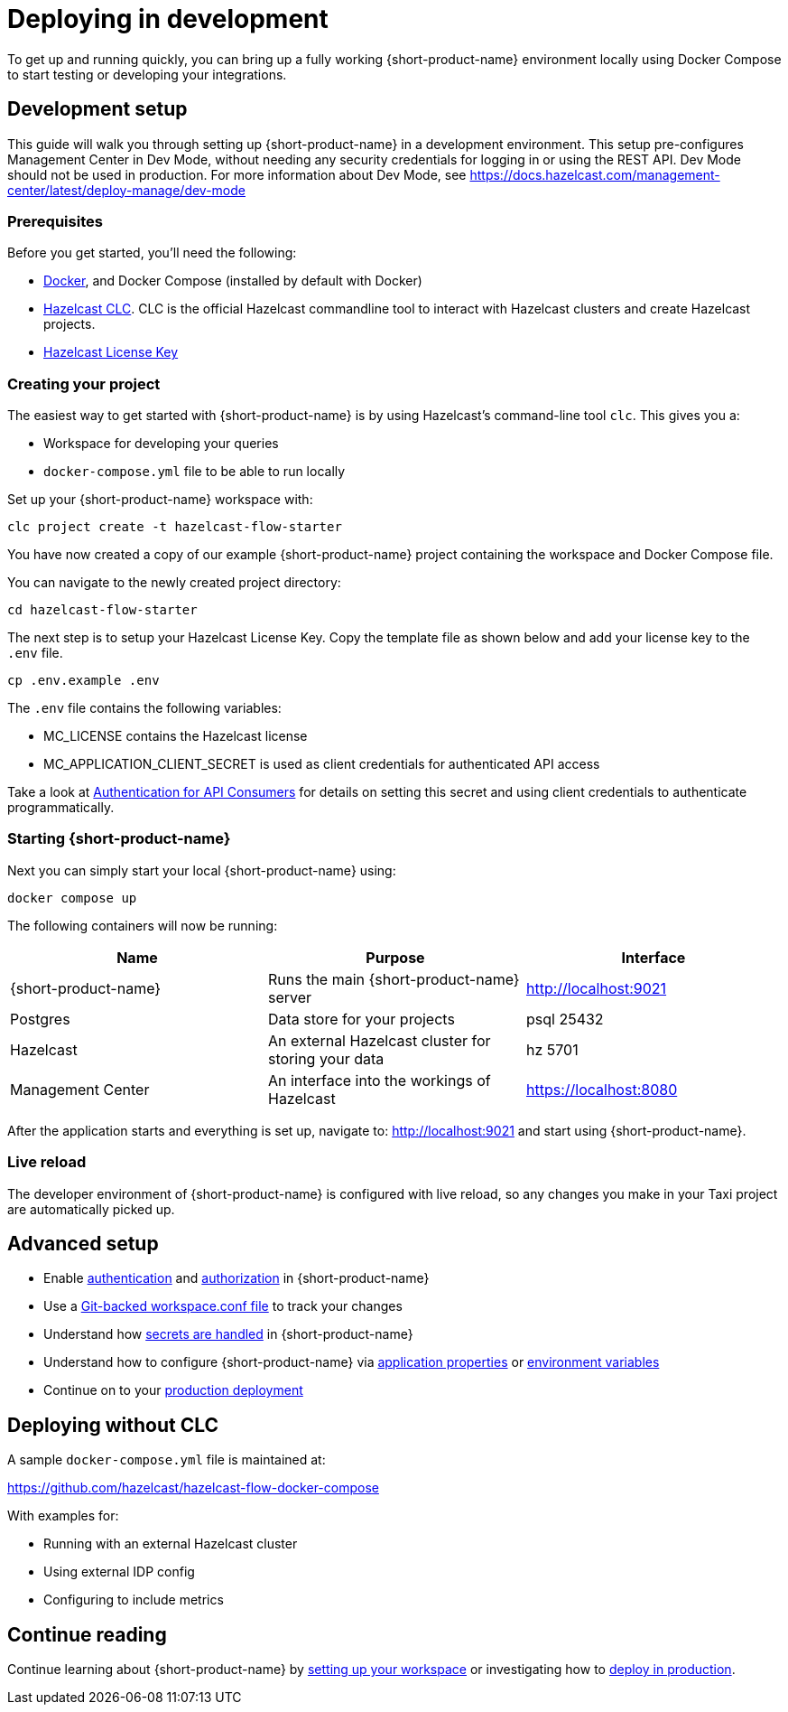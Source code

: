 = Deploying in development
:description: How to deploy {short-product-name} in a development environment

To get up and running quickly, you can bring up a fully working {short-product-name} environment locally using Docker Compose to start testing or developing your integrations.

== Development setup

This guide will walk you through setting up {short-product-name} in a development environment.
This setup pre-configures Management Center in Dev Mode, without needing any security credentials for logging in or using the REST API.   Dev Mode should not be used in production. For more information about Dev Mode, see https://docs.hazelcast.com/management-center/latest/deploy-manage/dev-mode


=== Prerequisites

Before you get started, you'll need the following:

* https://docs.docker.com/engine/install/[Docker], and Docker Compose (installed by default with Docker)
* https://docs.hazelcast.com/clc/latest/install-clc[Hazelcast CLC]. CLC is the official Hazelcast commandline tool to interact with Hazelcast clusters and create Hazelcast projects.
* https://hazelcast.com/get-started/[Hazelcast License Key]

=== Creating your project

The easiest way to get started with {short-product-name} is by using Hazelcast's command-line tool `clc`. This gives you a:

* Workspace for developing your queries
* `docker-compose.yml` file to be able to run locally

Set up your {short-product-name} workspace with:
[,shell]
----
clc project create -t hazelcast-flow-starter
----
You have now created a copy of our example {short-product-name} project containing the workspace and Docker Compose file.

You can navigate to the newly created project directory:
[,shell]
----
cd hazelcast-flow-starter
----

The next step is to setup your Hazelcast License Key.  Copy the template file as shown below and add your license key to the `.env` file.  

[,shell]
----
cp .env.example .env
----
The `.env` file contains the following variables:

* MC_LICENSE contains the Hazelcast license
* MC_APPLICATION_CLIENT_SECRET is used as client credentials for authenticated API access

Take a look at xref:deploying:authentication.adoc#authentication-for-api-consumers[Authentication for API Consumers] for details on setting this secret and using client credentials to authenticate programmatically.

=== Starting {short-product-name}

Next you can simply start your local {short-product-name} using:
[,shell]
----
docker compose up
----

The following containers will now be running:
|===
| Name | Purpose | Interface

| {short-product-name}
| Runs the main {short-product-name} server
| http://localhost:9021

| Postgres
| Data store for your projects
| psql 25432

| Hazelcast
| An external Hazelcast cluster for storing your data
| hz 5701

| Management Center
| An interface into the workings of Hazelcast
| https://localhost:8080

|===

After the application starts and everything is set up, navigate to:
http://localhost:9021 and start using {short-product-name}.

=== Live reload

The developer environment of {short-product-name} is configured with live reload, so any changes you make in your Taxi project are automatically picked up.

== Advanced setup

* Enable xref:deploying:authentication.adoc[authentication] and xref:deploying:authorization.adoc[authorization] in {short-product-name}
* Use a xref:workspace:overview.adoc#reading-workspace-conf-from-git[Git-backed workspace.conf file] to track your changes
* Understand how xref:deploying:managing-secrets.adoc[secrets are handled] in {short-product-name}
* Understand how to configure {short-product-name} via xref:deploying:configuring.adoc#docker[application properties] or xref:deploying:configuring.adoc#setting-as-environment-variables[environment variables]
* Continue on to your xref:deploying:production-deployments.adoc[production deployment]

== Deploying without CLC

A sample `docker-compose.yml` file is maintained at:

https://github.com/hazelcast/hazelcast-flow-docker-compose

With examples for:

* Running with an external Hazelcast cluster
* Using external IDP config
* Configuring to include metrics

== Continue reading

Continue learning about {short-product-name} by xref:workspace:overview.adoc[setting up your workspace] or investigating how to xref:deploying:production-deployments.adoc[deploy in production].